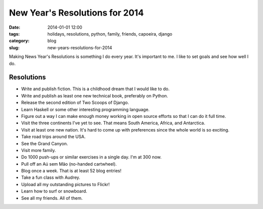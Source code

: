 ===============================
New Year's Resolutions for 2014
===============================

:date: 2014-01-01 12:00
:tags: holidays, resolutions, python, family, friends, capoeira, django
:category: blog
:slug: new-years-resolutions-for-2014

Making News Year's Resolutions is something I do every year. It's important to me. I like to set goals and see how well I do.

Resolutions
===========

* Write and publish fiction. This is a childhood dream that I would like to do.
* Write and publish as least one new technical book, preferably on Python.
* Release the second edition of Two Scoops of Django.
* Learn Haskell or some other interesting programming language.
* Figure out a way I can make enough money working in open source efforts so that I can do it full time.
* Visit the three continents I've yet to see. That means South America, Africa, and Antarctica.
* Visit at least one new nation. It's hard to come up with preferences since the whole world is so exciting.
* Take road trips around the USA.
* See the Grand Canyon.
* Visit more family.
* Do 1000 push-ups or similar exercises in a single day. I'm at 300 now.
* Pull off an Aú sem Mão (no-handed cartwheel).
* Blog once a week. That is at least 52 blog entries!
* Take a fun class with Audrey.
* Upload all my outstanding pictures to Flickr!
* Learn how to surf or snowboard.
* See all my friends. All of them.